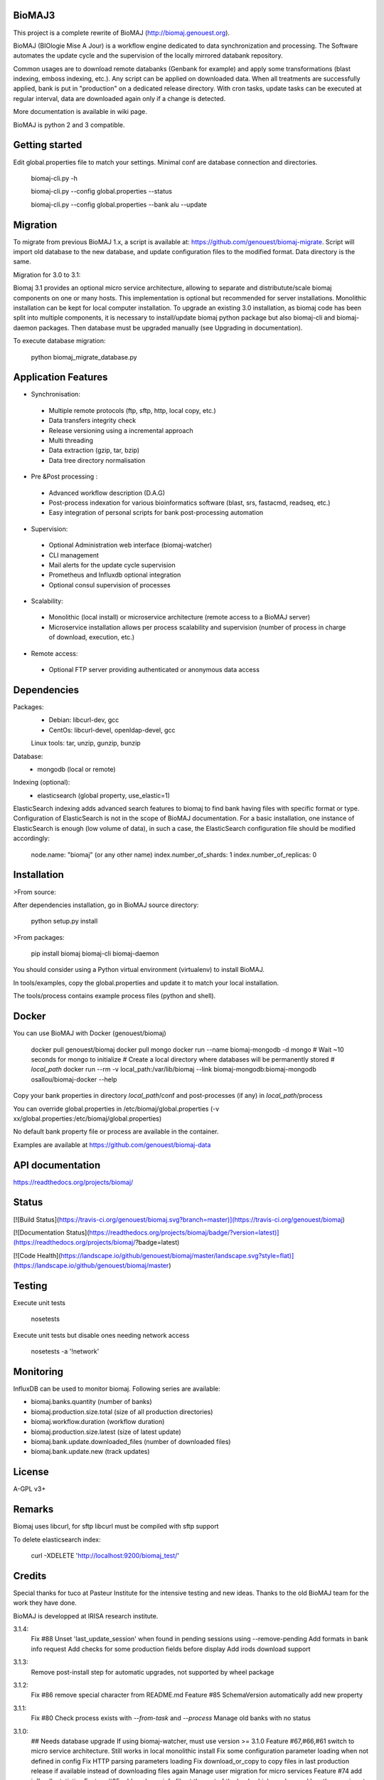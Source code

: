 BioMAJ3
=====

This project is a complete rewrite of BioMAJ (http://biomaj.genouest.org).

BioMAJ (BIOlogie Mise A Jour) is a workflow engine dedicated to data
synchronization and processing. The Software automates the update cycle and the
supervision of the locally mirrored databank repository.

Common usages are to download remote databanks (Genbank for example) and apply
some transformations (blast indexing, emboss indexing, etc.). Any script can be
applied on downloaded data. When all treatments are successfully applied, bank
is put in "production" on a dedicated release directory.
With cron tasks, update tasks can be executed at regular interval, data are
downloaded again only if a change is detected.

More documentation is available in wiki page.

BioMAJ is python 2 and 3 compatible.

Getting started
===============

Edit global.properties file to match your settings. Minimal conf are database connection and directories.

    biomaj-cli.py -h

    biomaj-cli.py --config global.properties --status

    biomaj-cli.py --config global.properties  --bank alu --update

Migration
=========

To migrate from previous BioMAJ 1.x, a script is available at:
https://github.com/genouest/biomaj-migrate. Script will import old database to
the new database, and update configuration files to the modified format. Data directory is the same.

Migration for 3.0 to 3.1:

Biomaj 3.1 provides an optional micro service architecture, allowing to separate and distributute/scale biomaj components on one or many hosts. This implementation is optional but recommended for server installations. Monolithic installation can be kept for local computer installation.
To upgrade an existing 3.0 installation, as biomaj code has been split into multiple components, it is necessary to install/update biomaj python package but also biomaj-cli and biomaj-daemon packages. Then database must be upgraded manually (see Upgrading in documentation).

To execute database migration:

    python biomaj_migrate_database.py

Application Features
====================

* Synchronisation:
 * Multiple remote protocols (ftp, sftp, http, local copy, etc.)
 * Data transfers integrity check
 * Release versioning using a incremental approach
 * Multi threading
 * Data extraction (gzip, tar, bzip)
 * Data tree directory normalisation


* Pre &Post processing :
 * Advanced workflow description (D.A.G)
 * Post-process indexation for various bioinformatics software (blast, srs, fastacmd, readseq, etc.)
 * Easy integration of personal scripts for bank post-processing automation


* Supervision:
 * Optional Administration web interface (biomaj-watcher)
 * CLI management
 * Mail alerts for the update cycle supervision
 * Prometheus and Influxdb optional integration
 * Optional consul supervision of processes


* Scalability:
 * Monolithic (local install) or microservice architecture (remote access to a BioMAJ server)
 * Microservice installation allows per process scalability and supervision (number of process in charge of download, execution, etc.)


* Remote access:
 * Optional FTP server providing authenticated or anonymous data access

Dependencies
============

Packages:
 * Debian: libcurl-dev, gcc
 * CentOs: libcurl-devel, openldap-devel, gcc

 Linux tools: tar, unzip, gunzip, bunzip

Database:
 * mongodb (local or remote)

Indexing (optional):
 * elasticsearch (global property, use_elastic=1)

ElasticSearch indexing adds advanced search features to biomaj to find bank having files with specific format or type.
Configuration of ElasticSearch is not in the scope of BioMAJ documentation.
For a basic installation, one instance of ElasticSearch is enough (low volume of data), in such a case, the ElasticSearch configuration file should be modified accordingly:

    node.name: "biomaj" (or any other name)
    index.number_of_shards: 1
    index.number_of_replicas: 0

Installation
============

>From source:

After dependencies installation, go in BioMAJ source directory:

    python setup.py install

>From packages:

    pip install biomaj biomaj-cli biomaj-daemon


You should consider using a Python virtual environment (virtualenv) to install BioMAJ.

In tools/examples, copy the global.properties and update it to match your local
installation.

The tools/process contains example process files (python and shell).


Docker
======

You can use BioMAJ with Docker (genouest/biomaj)


    docker pull genouest/biomaj
    docker pull mongo
    docker run --name biomaj-mongodb -d mongo
    # Wait ~10 seconds for mongo to initialize
    # Create a local directory where databases will be permanently stored
    # *local_path*
    docker run --rm -v local_path:/var/lib/biomaj --link biomaj-mongodb:biomaj-mongodb osallou/biomaj-docker --help


Copy your bank properties in directory *local_path*/conf and post-processes (if any) in *local_path*/process

You can override global.properties in /etc/biomaj/global.properties (-v xx/global.properties:/etc/biomaj/global.properties)

No default bank property file or process are available in the container.

Examples are available at https://github.com/genouest/biomaj-data

API documentation
=================

https://readthedocs.org/projects/biomaj/

Status
======

[![Build Status](https://travis-ci.org/genouest/biomaj.svg?branch=master)](https://travis-ci.org/genouest/biomaj)

[![Documentation Status](https://readthedocs.org/projects/biomaj/badge/?version=latest)](https://readthedocs.org/projects/biomaj/?badge=latest)

[![Code Health](https://landscape.io/github/genouest/biomaj/master/landscape.svg?style=flat)](https://landscape.io/github/genouest/biomaj/master)

Testing
=======

Execute unit tests

    nosetests

Execute unit tests but disable ones needing network access

    nosetests -a '!network'


Monitoring
==========

InfluxDB can be used to monitor biomaj. Following series are available:

* biomaj.banks.quantity (number of banks)
* biomaj.production.size.total (size of all production directories)
* biomaj.workflow.duration (workflow duration)
* biomaj.production.size.latest (size of latest update)
* biomaj.bank.update.downloaded_files (number of downloaded files)
* biomaj.bank.update.new (track updates)

License
=======

A-GPL v3+

Remarks
=======

Biomaj uses libcurl, for sftp libcurl must be compiled with sftp support

To delete elasticsearch index:

 curl -XDELETE 'http://localhost:9200/biomaj_test/'

Credits
======

Special thanks for tuco at Pasteur Institute for the intensive testing and new ideas.
Thanks to the old BioMAJ team for the work they have done.

BioMAJ is developped at IRISA research institute.


3.1.4:
  Fix #88 Unset 'last_update_session' when found in pending sessions using --remove-pending
  Add formats in bank info request
  Add checks for some production fields before display
  Add irods download support

3.1.3:
  Remove post-install step for automatic upgrades, not supported by wheel package

3.1.2:
  Fix #86 remove special character from README.md
  Feature #85 SchemaVersion automatically add new property

3.1.1:
  Fix #80 Check process exists with `--from-task` and `--process`
  Manage old banks with no status

3.1.0:
  ## Needs database upgrade
  If using biomaj-watcher, must use version >= 3.1.0
  Feature #67,#66,#61 switch to micro service architecture. Still works in local monolithic install
  Fix some configuration parameter loading when not defined in config
  Fix HTTP parsing parameters loading
  Fix download_or_copy to copy files in last production release if available instead of downloading files again
  Manage user migration for micro services
  Feature #74 add influxdb statistics
  Feature #65 add a release info file at the root of the bank which can be used by other services to know the latest release available
  Feature #25 experimental support of rsync protocol
  Add rate limiting for download with micro services
  Limit email size to 2Mb, log file may be truncated

3.0.20:
  Fix #55: Added support for https and directhttps
  Add possibility to define files to download from a local file with remote.list parameter
  Fix visibility modification (bug deleted the bank properties field)
  Fix #65 Add release file in bank dir after update
  Add md5 or sha256 checksum checks if files are downloaded and available

3.0.19:
  Fix missing README.md in package
  Fix #53 avoid duplicates in pending databases

3.0.18:
  Add migration method to update schema when needed
  Manage HTTP month format to support text format (Jan, Feb, ...) and int format (01, 02, ...)
  New optional bank property http.parse.file.date.format to extract date in HTTP protocol following python date regexp format (http://www.tutorialspoint.com/python/time_strptime.htm)
      Example: %d-%b-%Y %H:%M

3.0.17:
  Fix #47: save_as error with directhttp protocol
  Fix #45: error with pending releases when release has dots in value
  typo/pylint fixes

3.0.16:
  Do not use config values, trust database values #39
  Fix #42: Add optional release.separator to name the bank directory bankname_release (underscore as default)

3.0.15:
  Fix #37: remote local files history from db and put it in cache.dir
  Feature #38: add optional keep.old.sessions parameter to keep all sessions in database, even for removed releases
  Feature #28: add optional release.format parameter to specify the date format of a release

3.0.14:
  Fix in method set_owner
  Force release to be a str
  Fix #32: fix --from-task issue when calling a meta process
  Fix #34: remove release from pending when doing cleanup of old sessions
  Remove logs on some operations
  Add --status-ko option to list bank in error state
  Fix #36 manage workflows over by error or unfinished

3.0.13:
  Fix #27: Thread lock issue during download
           New optional attribute in bank properties: timeout.download
  HTTP protocol fix (deepcopy error)

3.0.12:
  Fix index deletion on bank removal
  Fix lock errors on dir creation for multi-threads,
      pre-create directroy structure in offline directory
  Fix #26: save error when too many files in bank

3.0.11:
  Fix in session management with pre and rm processes
  Fix #23: Check workflow step name passed to
           --stop-after/--start-after/--from-task
  Fix #24: deprecated delete_by_query method in elasticsearch
  Add some controls on base directories


3.0.10:
  Change dir to process.dir to find processes in subdirs
  If all files found in offline dir, continue workflow with no download
  Remove extra log files for bank dependencies (computed banks)
  Fix computed bank update when sub banks are not updated
  Fix #15 when remote reverts to a previous release
  Feature #16: get possibility not to download files (for computed banks for
               example). Set protocol='none' in bank properties.
  Fix on --check with some protocols
  Fix #21 release.file not supported for directhttp protocol
  Feature #22: add localrelease and remoterelease bank properties to use the
               remote release as an expression in other properties
               => remote.dir = xx/yy/%(remoterelease)s/zz
  Feature #17,#20: detect remote modifications even if release is the same
               new parameter release.control (true, false) to force a check
               even if remote release (file controlled or date) is the same.
  Fix on 'multi' protocol
  Fix on "save_as" regexp when remote.files starts with a ^ character.

3.0.9:
  Fix thread synchro issue:
      during download some download threads could be alive while main thread continues worflow
      the fix prevents using Ctrl-C during download
  Workflow fix:
      if subtask of workflow fails, fail main task

3.0.8:
  do not test index if elasticsearch is not up
  minor fixes
  add http proxy support
  pylint fixes
  retry uncompress once in case of failure (#13)

3.0.7:
  Reindent code, pep8 fixes
  Various fixes on var names and OrderedDict suport for Python < 2.7
  Merge config files to be able to reference global.properties variables in bank
    property file in format %(xx)s
  Use ConfigParser instead of SafeConfigParser that will be deprecated

3.0.6:
  Add option --remove-pending to remove all pending sessions and directories
  Add process env variables logdir and logfile
  Fix Unicode issue with old versions of PyCurl.

3.0.5:
  Fix removal workflow during an update workflow, removedrelease was current
  release.
  Fix shebang of biomaj-cli, and python 2/3 compat issue

3.0.4:
  Update code to make it Python 3 compatible
  Use ldap3 library (pure Python and p2,3 compatible) instead of python-ldap
  get possiblity to save downloaded files for ftp and http without keeping full
  directory structure:
    remote.files can include groups to save file without directory structure,
     or partial directories only, examples:
     remote.files = genomes/fasta/.*\.gz => save files in offline directory, keeping remote structure offlinedir/genomes/fasta/
     remote.files = genomes/fasta/(.*\.gz) => save files in offline directory offlinedir/
     remote.files = genomes/(fasta)/(.*\.gz) => save files in offline directory offlinedir/fasta


